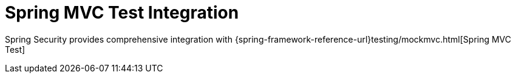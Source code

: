 [[test-mockmvc]]
= Spring MVC Test Integration
:page-section-summary-toc: 1

Spring Security provides comprehensive integration with {spring-framework-reference-url}testing/mockmvc.html[Spring MVC Test]
